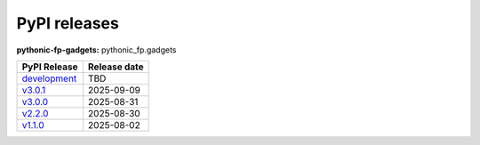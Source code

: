 PyPI releases
-------------

**pythonic-fp-gadgets:** pythonic_fp.gadgets

+-------------------------------------------------------------------------------------------+--------------+
| PyPI Release                                                                              | Release date |
+===========================================================================================+==============+
| `development <https://grscheller.github.io/pythonic-fp/gadgets/development/build/html/>`_ | TBD          |
+-------------------------------------------------------------------------------------------+--------------+
| `v3.0.1 <https://grscheller.github.io/pythonic-fp/gadgets/v3.0.1/build/html/>`_           | 2025-09-09   |
+-------------------------------------------------------------------------------------------+--------------+
| `v3.0.0 <https://grscheller.github.io/pythonic-fp/gadgets/v3.0.0/build/html/>`_           | 2025-08-31   |
+-------------------------------------------------------------------------------------------+--------------+
| `v2.2.0 <https://grscheller.github.io/pythonic-fp/gadgets/v2.2.0/build/html/>`_           | 2025-08-30   |
+-------------------------------------------------------------------------------------------+--------------+
| `v1.1.0 <https://grscheller.github.io/pythonic-fp/gadgets/v1.1.0/build/html/>`_           | 2025-08-02   |
+-------------------------------------------------------------------------------------------+--------------+

